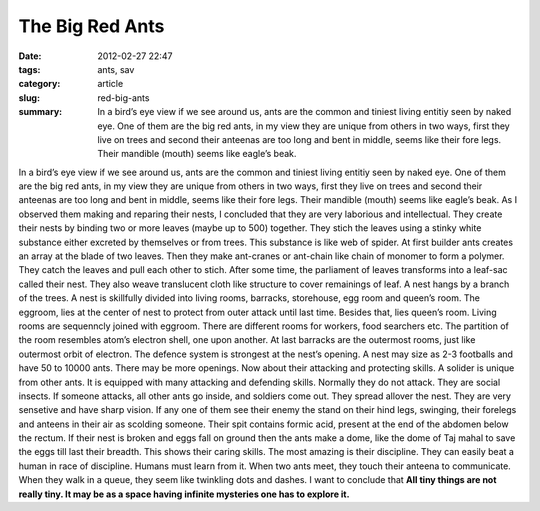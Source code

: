****************
The Big Red Ants
****************

:date: 2012-02-27 22:47
:tags: ants, sav 
:category: article
:slug: red-big-ants
:summary: In a bird’s eye view if we see around us, ants are the common and tiniest living entitiy seen by naked eye. One of them are the big red ants, in my view they are unique from others in two ways, first they live on trees and second their anteenas are too long and bent in middle, seems like their fore legs. Their mandible (mouth) seems like eagle’s beak.

.. raw:: html

    <p style="border: 2px solid var(--cyan);border-radius: 7px;" align=center>This article was published in 3rd edition of नवांकुर , the official magazine of Simultala Awasiya Vidyalaya, Bihar, India.<p>

In a bird’s eye view if we see around us, ants are the common and tiniest living entitiy seen by naked eye. One of them are the big red ants, in my view they are unique from others in two ways, first they live on trees and second their anteenas are too long and bent in middle, seems like their fore legs. Their mandible (mouth) seems like eagle’s beak.
As I observed them making and reparing their nests, I concluded that they are very laborious and intellectual. They create their nests by binding two or more leaves (maybe up to 500) together. They stich the leaves using a stinky white substance either excreted by themselves or from trees. This substance is like web of spider. At first builder ants creates an array at the blade of two leaves. Then they make ant-cranes or ant-chain like chain of monomer to form a polymer. They catch the leaves and pull each other to stich. After some time, the parliament of leaves transforms into a leaf-sac called their nest. They also weave translucent cloth like structure to cover remainings of leaf. A nest hangs by a branch of the trees. 
A nest is skillfully divided into living rooms, barracks, storehouse, egg room and queen’s room. The eggroom, lies at the center of nest to protect from outer attack until last time. Besides that, lies queen’s room. Living rooms are sequenncly joined with eggroom. There are different rooms for workers, food searchers etc. The partition of the room resembles atom’s electron shell, one upon another. At last barracks are the outermost rooms, just like outermost orbit of electron. The defence system is strongest at the nest’s opening. A nest may size as 2-3 footballs and have 50 to 10000 ants. There may be more openings. 
Now about their attacking and protecting skills. A solider is unique from other ants. It is equipped with many attacking and defending skills. Normally they do not attack. They are social insects. If someone attacks, all other ants go inside, and soldiers come out. They spread allover the nest. They are very sensetive and have sharp vision. If any one of them see their enemy the stand on their hind legs, swinging, their forelegs and anteens in their air as scolding someone. Their spit contains formic acid, present at the end of the abdomen below the rectum. If their nest is broken and eggs fall on ground then the ants make a dome, like the dome of Taj mahal to save the eggs till last their breadth. This shows their caring skills. 
The most amazing is their discipline. They can easily beat a human in race of discipline. Humans must learn from it. When two ants meet, they touch their anteena to communicate. When they walk in a queue, they seem like twinkling dots and dashes. I want to conclude that **All tiny things are not really tiny. It may be as a space having infinite mysteries one has to explore it.** 
